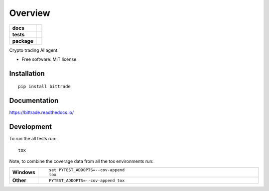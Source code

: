========
Overview
========

.. start-badges

.. list-table::
    :stub-columns: 1

    * - docs
      - |docs|
    * - tests
      - | |travis| |requires|
        | |coveralls|
        | |codacy| |codeclimate|
    * - package
      - | |version| |wheel| |supported-versions| |supported-implementations|
        | |commits-since|

.. |docs| image:: https://readthedocs.org/projects/bittrade/badge/?style=flat
    :target: https://readthedocs.org/projects/bittrade
    :alt: Documentation Status

.. |travis| image:: https://travis-ci.org/JunhaoWang/bittrade.svg?branch=master
    :alt: Travis-CI Build Status
    :target: https://travis-ci.org/JunhaoWang/bittrade

.. |requires| image:: https://requires.io/github/JunhaoWang/bittrade/requirements.svg?branch=master
    :alt: Requirements Status
    :target: https://requires.io/github/JunhaoWang/bittrade/requirements/?branch=master

.. |coveralls| image:: https://coveralls.io/repos/JunhaoWang/bittrade/badge.svg?branch=master&service=github
    :alt: Coverage Status
    :target: https://coveralls.io/r/JunhaoWang/bittrade

.. |codacy| image:: https://api.codacy.com/project/badge/Grade/REPLACE_WITH_PROJECT_ID
    :target: https://www.codacy.com/app/JunhaoWang/bittrade
    :alt: Codacy Code Quality Status

.. |codeclimate| image:: https://codeclimate.com/github/JunhaoWang/bittrade/badges/gpa.svg
   :target: https://codeclimate.com/github/JunhaoWang/bittrade
   :alt: CodeClimate Quality Status

.. |version| image:: https://img.shields.io/pypi/v/bittrade.svg
    :alt: PyPI Package latest release
    :target: https://pypi.python.org/pypi/bittrade

.. |commits-since| image:: https://img.shields.io/github/commits-since/JunhaoWang/bittrade/v0.1.0.svg
    :alt: Commits since latest release
    :target: https://github.com/JunhaoWang/bittrade/compare/v0.1.0...master

.. |wheel| image:: https://img.shields.io/pypi/wheel/bittrade.svg
    :alt: PyPI Wheel
    :target: https://pypi.python.org/pypi/bittrade

.. |supported-versions| image:: https://img.shields.io/pypi/pyversions/bittrade.svg
    :alt: Supported versions
    :target: https://pypi.python.org/pypi/bittrade

.. |supported-implementations| image:: https://img.shields.io/pypi/implementation/bittrade.svg
    :alt: Supported implementations
    :target: https://pypi.python.org/pypi/bittrade


.. end-badges

Crypto trading AI agent.

* Free software: MIT license

Installation
============

::

    pip install bittrade

Documentation
=============

https://bittrade.readthedocs.io/

Development
===========

To run the all tests run::

    tox

Note, to combine the coverage data from all the tox environments run:

.. list-table::
    :widths: 10 90
    :stub-columns: 1

    - - Windows
      - ::

            set PYTEST_ADDOPTS=--cov-append
            tox

    - - Other
      - ::

            PYTEST_ADDOPTS=--cov-append tox
